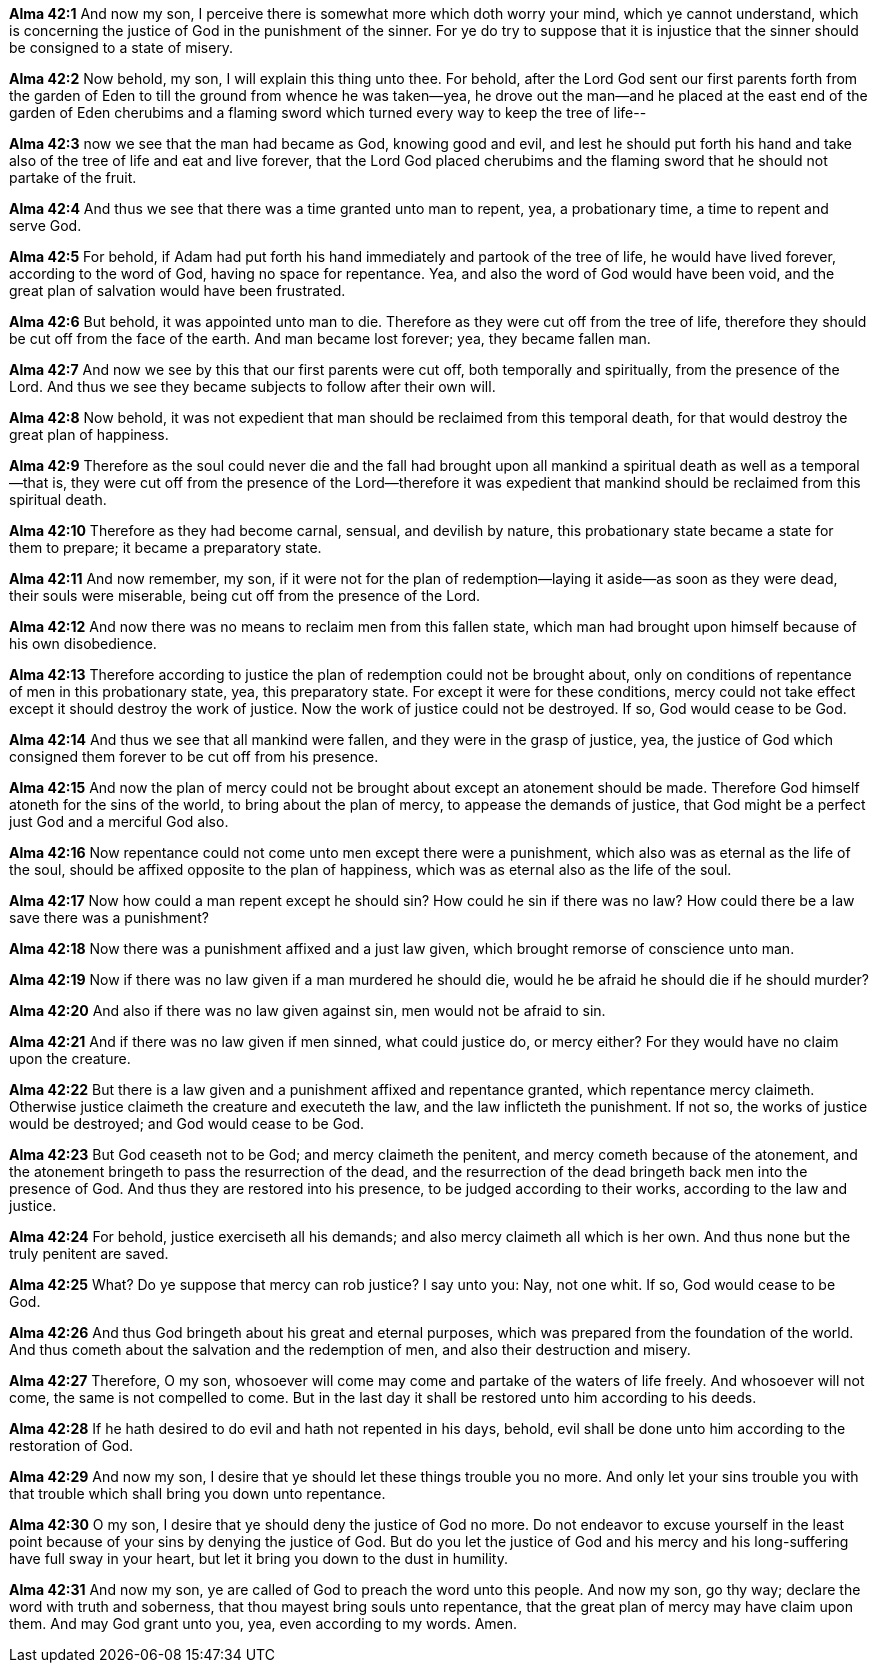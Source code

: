 *Alma 42:1* And now my son, I perceive there is somewhat more which doth worry your mind, which ye cannot understand, which is concerning the justice of God in the punishment of the sinner. For ye do try to suppose that it is injustice that the sinner should be consigned to a state of misery.

*Alma 42:2* Now behold, my son, I will explain this thing unto thee. For behold, after the Lord God sent our first parents forth from the garden of Eden to till the ground from whence he was taken--yea, he drove out the man--and he placed at the east end of the garden of Eden cherubims and a flaming sword which turned every way to keep the tree of life--

*Alma 42:3* now we see that the man had became as God, knowing good and evil, and lest he should put forth his hand and take also of the tree of life and eat and live forever, that the Lord God placed cherubims and the flaming sword that he should not partake of the fruit.

*Alma 42:4* And thus we see that there was a time granted unto man to repent, yea, a probationary time, a time to repent and serve God.

*Alma 42:5* For behold, if Adam had put forth his hand immediately and partook of the tree of life, he would have lived forever, according to the word of God, having no space for repentance. Yea, and also the word of God would have been void, and the great plan of salvation would have been frustrated.

*Alma 42:6* But behold, it was appointed unto man to die. Therefore as they were cut off from the tree of life, therefore they should be cut off from the face of the earth. And man became lost forever; yea, they became fallen man.

*Alma 42:7* And now we see by this that our first parents were cut off, both temporally and spiritually, from the presence of the Lord. And thus we see they became subjects to follow after their own will.

*Alma 42:8* Now behold, it was not expedient that man should be reclaimed from this temporal death, for that would destroy the great plan of happiness.

*Alma 42:9* Therefore as the soul could never die and the fall had brought upon all mankind a spiritual death as well as a temporal--that is, they were cut off from the presence of the Lord--therefore it was expedient that mankind should be reclaimed from this spiritual death.

*Alma 42:10* Therefore as they had become carnal, sensual, and devilish by nature, this probationary state became a state for them to prepare; it became a preparatory state.

*Alma 42:11* And now remember, my son, if it were not for the plan of redemption--laying it aside--as soon as they were dead, their souls were miserable, being cut off from the presence of the Lord.

*Alma 42:12* And now there was no means to reclaim men from this fallen state, which man had brought upon himself because of his own disobedience.

*Alma 42:13* Therefore according to justice the plan of redemption could not be brought about, only on conditions of repentance of men in this probationary state, yea, this preparatory state. For except it were for these conditions, mercy could not take effect except it should destroy the work of justice. Now the work of justice could not be destroyed. If so, God would cease to be God.

*Alma 42:14* And thus we see that all mankind were fallen, and they were in the grasp of justice, yea, the justice of God which consigned them forever to be cut off from his presence.

*Alma 42:15* And now the plan of mercy could not be brought about except an atonement should be made. Therefore God himself atoneth for the sins of the world, to bring about the plan of mercy, to appease the demands of justice, that God might be a perfect just God and a merciful God also.

*Alma 42:16* Now repentance could not come unto men except there were a punishment, which also was as eternal as the life of the soul, should be affixed opposite to the plan of happiness, which was as eternal also as the life of the soul.

*Alma 42:17* Now how could a man repent except he should sin? How could he sin if there was no law? How could there be a law save there was a punishment?

*Alma 42:18* Now there was a punishment affixed and a just law given, which brought remorse of conscience unto man.

*Alma 42:19* Now if there was no law given if a man murdered he should die, would he be afraid he should die if he should murder?

*Alma 42:20* And also if there was no law given against sin, men would not be afraid to sin.

*Alma 42:21* And if there was no law given if men sinned, what could justice do, or mercy either? For they would have no claim upon the creature.

*Alma 42:22* But there is a law given and a punishment affixed and repentance granted, which repentance mercy claimeth. Otherwise justice claimeth the creature and executeth the law, and the law inflicteth the punishment. If not so, the works of justice would be destroyed; and God would cease to be God.

*Alma 42:23* But God ceaseth not to be God; and mercy claimeth the penitent, and mercy cometh because of the atonement, and the atonement bringeth to pass the resurrection of the dead, and the resurrection of the dead bringeth back men into the presence of God. And thus they are restored into his presence, to be judged according to their works, according to the law and justice.

*Alma 42:24* For behold, justice exerciseth all his demands; and also mercy claimeth all which is her own. And thus none but the truly penitent are saved.

*Alma 42:25* What? Do ye suppose that mercy can rob justice? I say unto you: Nay, not one whit. If so, God would cease to be God.

*Alma 42:26* And thus God bringeth about his great and eternal purposes, which was prepared from the foundation of the world. And thus cometh about the salvation and the redemption of men, and also their destruction and misery.

*Alma 42:27* Therefore, O my son, whosoever will come may come and partake of the waters of life freely. And whosoever will not come, the same is not compelled to come. But in the last day it shall be restored unto him according to his deeds.

*Alma 42:28* If he hath desired to do evil and hath not repented in his days, behold, evil shall be done unto him according to the restoration of God.

*Alma 42:29* And now my son, I desire that ye should let these things trouble you no more. And only let your sins trouble you with that trouble which shall bring you down unto repentance.

*Alma 42:30* O my son, I desire that ye should deny the justice of God no more. Do not endeavor to excuse yourself in the least point because of your sins by denying the justice of God. But do you let the justice of God and his mercy and his long-suffering have full sway in your heart, but let it bring you down to the dust in humility.

*Alma 42:31* And now my son, ye are called of God to preach the word unto this people. And now my son, go thy way; declare the word with truth and soberness, that thou mayest bring souls unto repentance, that the great plan of mercy may have claim upon them. And may God grant unto you, yea, even according to my words. Amen.

